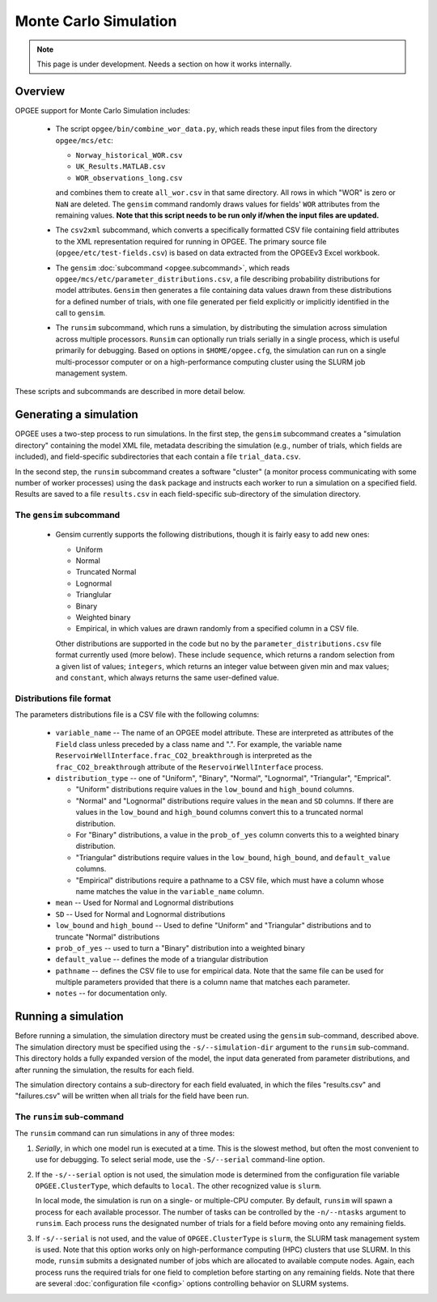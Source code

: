 Monte Carlo Simulation
========================

.. note::
   This page is under development. Needs a section on how it works internally.

Overview
---------

OPGEE support for Monte Carlo Simulation includes:

  * The script ``opgee/bin/combine_wor_data.py``, which reads these input files from the directory
    ``opgee/mcs/etc``:

    * ``Norway_historical_WOR.csv``
    * ``UK_Results.MATLAB.csv``
    * ``WOR_observations_long.csv``

    and combines them to create ``all_wor.csv`` in that same directory. All rows in which "WOR"
    is zero or ``NaN`` are deleted. The ``gensim`` command randomly draws values for fields'
    ``WOR`` attributes from the remaining values.  **Note that this script needs to be run only
    if/when the input files are updated.**

  * The ``csv2xml`` subcommand, which converts a specifically formatted CSV file containing field attributes
    to the XML representation required for running in OPGEE. The primary source file (``opgee/etc/test-fields.csv``)
    is based on data extracted from the OPGEEv3 Excel workbook.

  * The ``gensim`` :doc:`subcommand <opgee.subcommand>`, which reads ``opgee/mcs/etc/parameter_distributions.csv``,
    a file describing probability distributions for model attributes. ``Gensim`` then generates a file containing
    data values drawn from these distributions for a defined number of trials, with one file generated per
    field explicitly or implicitly identified in the call to ``gensim``.

  * The ``runsim`` subcommand, which runs a simulation, by distributing the simulation across
    simulation across multiple processors. ``Runsim`` can optionally run trials serially in a single process,
    which is useful primarily for debugging. Based on options in ``$HOME/opgee.cfg``, the simulation can
    run on a single multi-processor computer or on a high-performance computing cluster using the SLURM
    job management system.

These scripts and subcommands are described in more detail below.

Generating a simulation
-------------------------

OPGEE uses a two-step process to run simulations. In the first step, the ``gensim`` subcommand creates
a "simulation directory" containing the model XML file, metadata describing the simulation (e.g., number
of trials, which fields are included), and field-specific subdirectories that each contain a file
``trial_data.csv``.

In the second step, the ``runsim`` subcommand creates a software "cluster" (a monitor process communicating
with some number of worker processes) using the ``dask`` package and instructs each worker to run a simulation
on a specified field. Results are saved to a file ``results.csv`` in each field-specific sub-directory of
the simulation directory.

The ``gensim`` subcommand
~~~~~~~~~~~~~~~~~~~~~~~~~~~

  * Gensim currently supports the following distributions, though it is fairly easy to add new ones:

    * Uniform
    * Normal
    * Truncated Normal
    * Lognormal
    * Trianglular
    * Binary
    * Weighted binary
    * Empirical, in which values are drawn randomly from a specified column in a CSV file.

    Other distributions are supported in the code but no by the ``parameter_distributions.csv`` file
    format currently used (more below). These include ``sequence``, which returns a random selection from a given
    list of values;
    ``integers``, which returns an integer value between given min and max values; and
    ``constant``, which always returns the same user-defined value.

Distributions file format
~~~~~~~~~~~~~~~~~~~~~~~~~~

The parameters distributions file is a CSV file with the following columns:

    * ``variable_name`` -- The name of an OPGEE model attribute. These are interpreted as attributes
      of the ``Field`` class unless preceded by a class name and ".". For example, the variable name
      ``ReservoirWellInterface.frac_CO2_breakthrough`` is interpreted as the ``frac_CO2_breakthrough``
      attribute of the ``ReservoirWellInterface`` process.

    * ``distribution_type`` -- one of "Uniform", "Binary", "Normal", "Lognormal", "Triangular", "Emprical".

      * "Uniform" distributions require values in the ``low_bound`` and ``high_bound`` columns.

      * "Normal" and "Lognormal" distributions require values in the ``mean`` and ``SD`` columns.
        If there are values in
        the ``low_bound`` and ``high_bound`` columns convert this to a truncated normal distribution.

      * For "Binary" distributions, a value in the ``prob_of_yes`` column
        converts this to a weighted binary distribution.

      * "Triangular" distributions require values in the ``low_bound``, ``high_bound``, and ``default_value``
        columns.

      * "Empirical" distributions require a pathname to a CSV file, which must have a column whose name
        matches the value in the ``variable_name`` column.

    * ``mean`` -- Used for Normal and Lognormal distributions

    * ``SD`` -- Used for Normal and Lognormal distributions

    * ``low_bound`` and ``high_bound`` -- Used to define "Uniform" and "Triangular" distributions and to
      truncate "Normal" distributions

    * ``prob_of_yes`` -- used to turn a "Binary" distribution into a weighted binary

    * ``default_value`` -- defines the mode of a triangular distribution

    * ``pathname`` -- defines the CSV file to use for empirical data. Note that the same file can be
      used for multiple parameters provided that there is a column name that matches each parameter.

    * ``notes`` -- for documentation only.



Running a simulation
-----------------------

Before running a simulation, the simulation directory must be created using the ``gensim``
sub-command, described above. The simulation directory must be specified using the ``-s/--simulation-dir``
argument to the ``runsim`` sub-command. This directory holds a fully expanded version of the model,
the input data generated from parameter distributions, and after running the simulation, the results
for each field.

The simulation directory contains a sub-directory for each field evaluated, in which the files "results.csv"
and "failures.csv" will be written when all trials for the field have been run.

The ``runsim`` sub-command
~~~~~~~~~~~~~~~~~~~~~~~~~~~~~~~

The ``runsim`` command can run simulations in any of three modes:

1. *Serially*, in which one model run is executed at a time. This is the slowest method, but often
   the most convenient to use for debugging. To select serial mode, use the ``-S/--serial`` command-line
   option.

2. If the ``-s/--serial`` option is not used, the simulation mode is determined from the configuration file
   variable ``OPGEE.ClusterType``, which defaults to ``local``. The other recognized value is ``slurm``.

   In local mode, the simulation is run on a single- or multiple-CPU computer. By default,
   ``runsim`` will spawn a process for each available processor. The number of tasks can be
   controlled by the ``-n/--ntasks`` argument to ``runsim``. Each process runs the designated
   number of trials for a field before moving onto any remaining fields.

3. If ``-s/--serial`` is not used, and the value of ``OPGEE.ClusterType`` is ``slurm``, the SLURM
   task management system is used. Note that this option works only on high-performance computing
   (HPC) clusters that use SLURM. In this mode, ``runsim`` submits a designated number of jobs which
   are allocated to available compute nodes. Again, each process runs the required trials for one
   field to completion before starting on any remaining fields. Note that there are several
   :doc:`configuration file <config>` options controlling behavior on SLURM systems.

